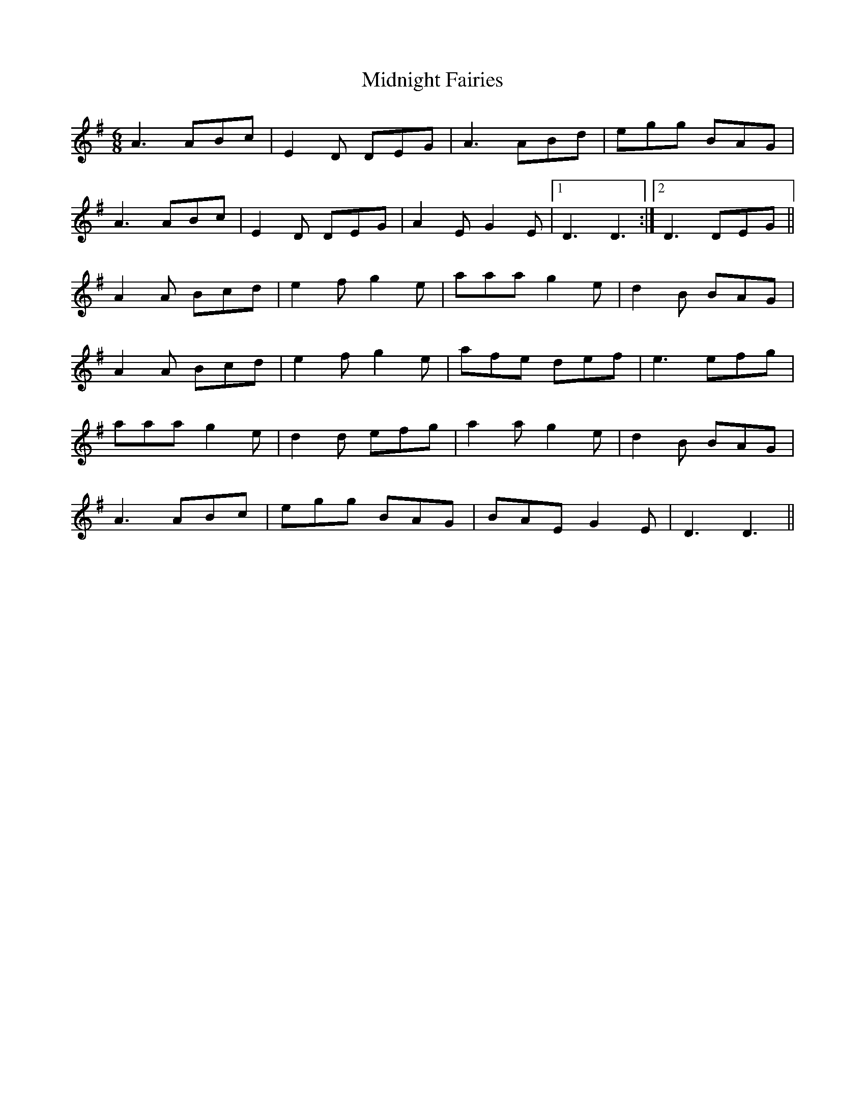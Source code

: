 X: 26662
T: Midnight Fairies
R: jig
M: 6/8
K: Adorian
A3 ABc|E2D DEG|A3 ABd|egg BAG|
A3 ABc|E2D DEG|A2E G2E|1 D3 D3:|2 D3 DEG||
A2A Bcd|e2f g2e|aaa g2e|d2B BAG|
A2A Bcd|e2f g2e|afe def|e3 efg|
aaa g2e|d2d efg|a2a g2e|d2B BAG|
A3 ABc|egg BAG|BAE G2E|D3 D3||

